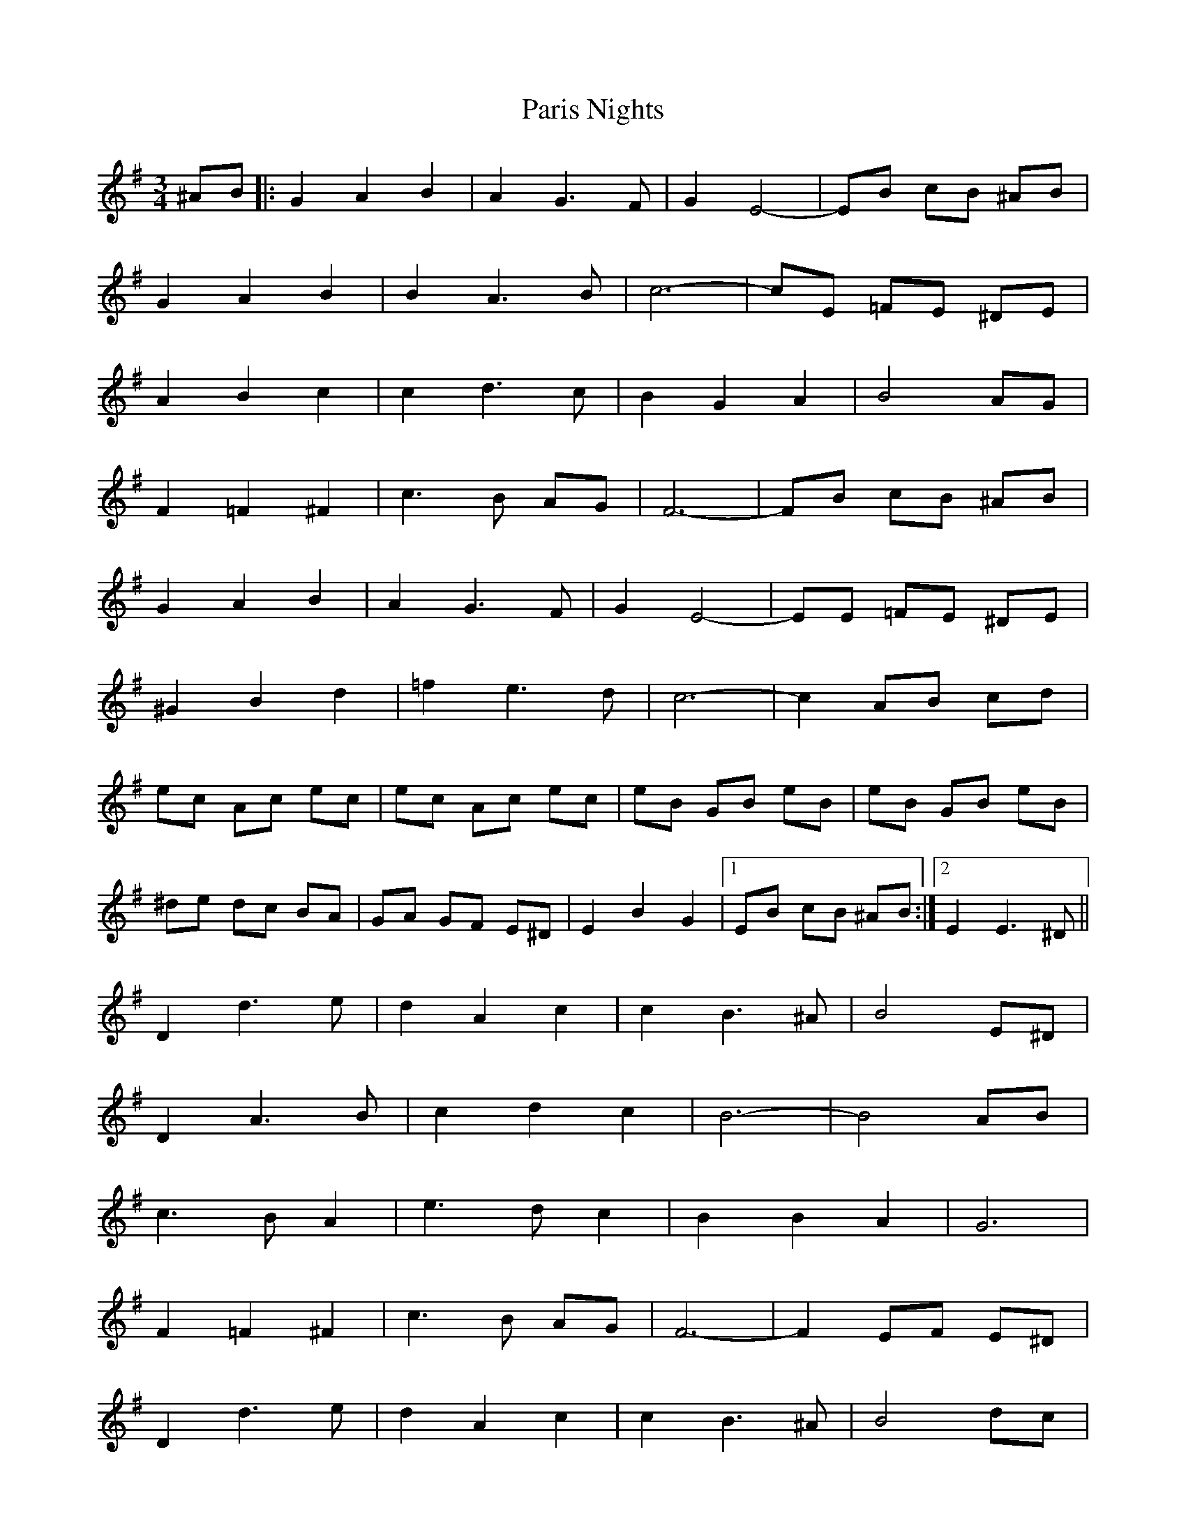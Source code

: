 X: 31644
T: Paris Nights
R: waltz
M: 3/4
K: Eminor
^AB|:G2 A2 B2|A2 G3 F|G2 E4-|EB cB ^AB|
G2 A2 B2|B2 A3 B|c6-|cE =FE ^DE|
A2 B2 c2|c2 d3 c|B2 G2 A2|B4 AG|
F2 =F2 ^F2|c3 B AG|F6-|FB cB ^AB|
G2 A2 B2|A2 G3 F|G2 E4-|EE =FE ^DE|
^G2 B2 d2|=f2 e3 d|c6-|c2 AB cd|
ec Ac ec|ec Ac ec|eB GB eB|eB GB eB|
^de dc BA|GA GF E^D|E2 B2 G2|1 EB cB ^AB:|2 E2 E3 ^D||
D2 d3 e|d2 A2 c2|c2 B3 ^A|B4 E^D|
D2 A3 B|c2 d2 c2|B6-|B4 AB|
c3 B A2|e3 d c2|B2 B2 A2|G6|
F2 =F2 ^F2|c3 B AG|F6-|F2 EF E^D|
D2 d3 e|d2 A2 c2|c2 B3 ^A|B4 dc|
B2 B3 c|B2 F2 A2|G6-|G4 ED|
c2 A^G AB|cd ec BA|B2 GF GA|B^d eB AG|
FB ^AB BB|AB GB FB|E2 B2 G2|1 E2 E3 ^D:|2 E||

